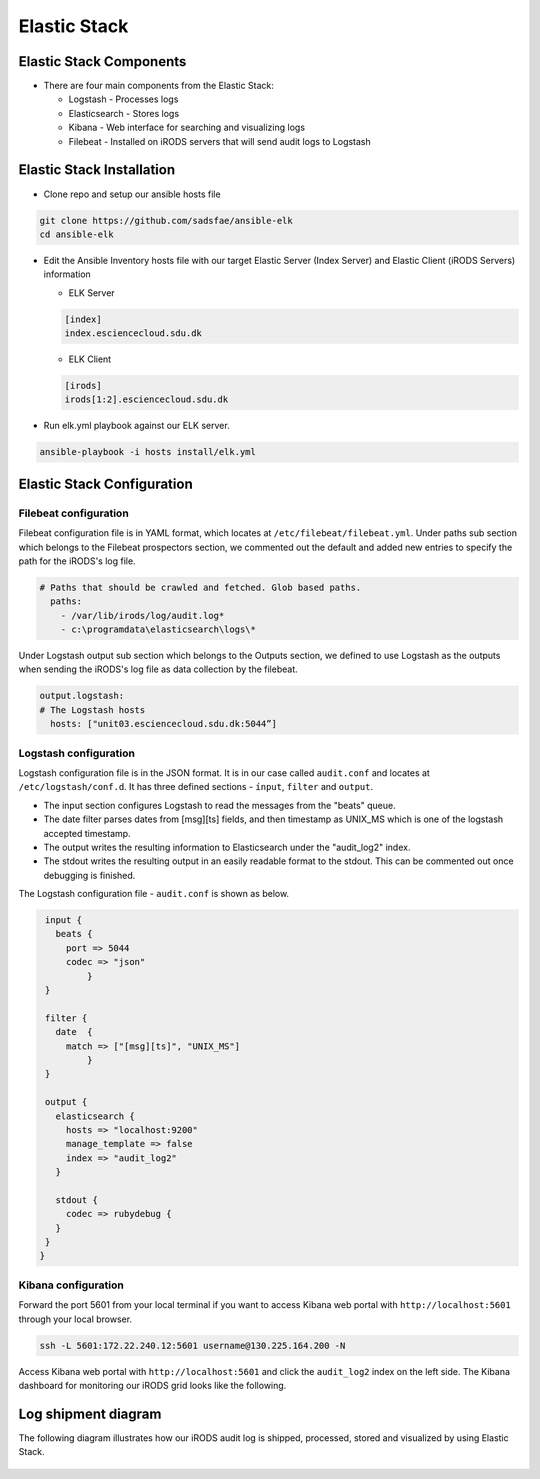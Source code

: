 Elastic Stack
==============

Elastic Stack Components
------------------------

* There are four main components from the Elastic Stack:

  * Logstash - Processes logs
  * Elasticsearch - Stores logs
  * Kibana - Web interface for searching and visualizing logs
  * Filebeat - Installed on iRODS servers that will send audit logs to Logstash

Elastic Stack Installation
--------------------------

* Clone repo and setup our ansible hosts file

.. code-block:: bash

   git clone https://github.com/sadsfae/ansible-elk
   cd ansible-elk

* Edit the Ansible Inventory hosts file with our target Elastic Server (Index Server) and Elastic Client (iRODS Servers) information
  
  * ELK Server
  
  .. code-block:: yml
  
     [index]
     index.esciencecloud.sdu.dk

  
  * ELK Client
  
  .. code-block:: yml
  
     [irods]
     irods[1:2].esciencecloud.sdu.dk
  

* Run elk.yml playbook against our ELK server.
 
.. code-block:: yml
  
   ansible-playbook -i hosts install/elk.yml


Elastic Stack Configuration
----------------------------

Filebeat configuration
^^^^^^^^^^^^^^^^^^^^^^

Filebeat configuration file is in YAML format, which locates at ``/etc/filebeat/filebeat.yml``. Under paths sub section which belongs to the Filebeat prospectors section, we commented out the default and added new entries to specify the path for the iRODS's log file.



.. code-block:: yml


   # Paths that should be crawled and fetched. Glob based paths.
     paths:
       - /var/lib/irods/log/audit.log*
       - c:\programdata\elasticsearch\logs\*


Under Logstash output sub section which belongs to the Outputs section, we defined to use Logstash as the outputs when sending the iRODS's log file as data collection by the filebeat.


.. code-block:: yml

   output.logstash:
   # The Logstash hosts
     hosts: ["unit03.esciencecloud.sdu.dk:5044”]

Logstash configuration
^^^^^^^^^^^^^^^^^^^^^^^

Logstash configuration file is in the JSON format. It is in our case called ``audit.conf`` and  locates at ``/etc/logstash/conf.d``. It has three defined sections - ``ínput``, ``filter`` and ``output``.

* The input section configures Logstash to read the messages from the "beats" queue.
* The date filter parses dates from [msg][ts] fields, and then timestamp as UNIX_MS which is one of the logstash accepted timestamp.
* The output writes the resulting information to Elasticsearch under the "audit_log2" index.
* The stdout writes the resulting output in an easily readable format to the stdout. This can be commented out once debugging is finished.

The Logstash configuration file - ``audit.conf`` is shown as below.

.. code-block:: yml

   input {
     beats {
       port => 5044
       codec => "json"
           }
   }

   filter {
     date  {
       match => ["[msg][ts]", "UNIX_MS"]
           }
   }

   output {
     elasticsearch {
       hosts => "localhost:9200"
       manage_template => false
       index => "audit_log2"
     }

     stdout {
       codec => rubydebug {
     }
   }
  }


Kibana configuration
^^^^^^^^^^^^^^^^^^^^^

Forward the port 5601 from your local terminal if you want to access Kibana web portal with ``http://localhost:5601`` through your local browser.

.. code-block:: bash


   ssh -L 5601:172.22.240.12:5601 username@130.225.164.200 -N


Access Kibana web portal with ``http://localhost:5601`` and click the ``audit_log2`` index on the left side. The Kibana dashboard for monitoring our iRODS grid looks like the following.


.. figure::  images/kibana.png

   :align:   center


Log shipment diagram
---------------------

The following diagram illustrates how our iRODS audit log is shipped, processed, stored and visualized by using Elastic Stack.

.. figure::  images/ELK-workflow.png

   :align:   center
